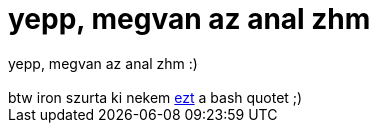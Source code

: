 = yepp, megvan az anal zhm

:slug: yepp_megvan_az_anal_zhm
:category: regi
:tags: hu
:date: 2005-12-03T01:40:27Z
++++
yepp, megvan az anal zhm :)<br><br>btw iron szurta ki nekem <a href="http://bash.hu/?2656" target="_self">ezt</a> a bash quotet ;)
++++
